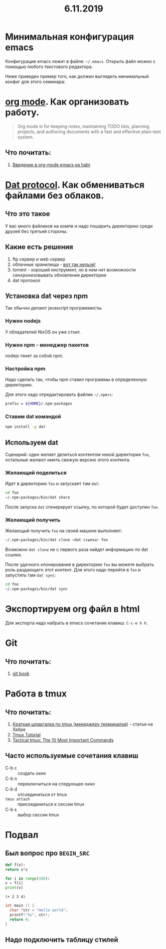 #+TITLE: 6.11.2019
#+HTML_HEAD: <link rel="stylesheet" type="text/css" href="org.css" />
#+HTML_HEAD: <style>div.figure img {max-height:300px;max-width:900px;}</style>
#+HTML_HEAD_EXTRA: <style>.org-src-container {background-color: #303030; color: #e5e5e5;}</style>

* Минимальная конфигурация emacs
  Конфигурация emacs лежит в файле: =~/.emacs=. Открыть файл можно с
  помощью любого текстового редактора.

  Ниже приведен пример того, как должен выглядеть минимальный конфиг
  для этого семинара:
  
  #+INCLUDE: .emacs src elisp

* [[https://orgmode.org/][org mode]]. Как организовать работу. 
  #+BEGIN_QUOTE
  Org mode is for keeping notes, maintaining TODO lists, planning
  projects, and authoring documents with a fast and effective
  plain-text system.
  #+END_QUOTE

** Что почитать:
   1. [[https://habr.com/ru/post/105300/][Введение в org-mode emacs на habr]]
     
* [[https://dat.foundation/][Dat protocol]]. Как обмениваться файлами без облаков. 
** Что это такое
   У вас много файликов на компе и надо пошарить директорию среди
   друзей без третьей стороны. 
   
** Какие есть решения
   1. ftp сервер и web сервер
   2. облачные хранилища - _вот так нельзя!_
   3. torrent - хороший инструмент, но в нем нет возможности
      синхронизовывать обновления директории
   4. dat протокол

** Установка dat через npm
   Так обычно делают javascript программисты.

*** Нужен nodejs
    У обладателей NixOS он уже стоит.
*** Нужен npm - менеджер пакетов
    nodejs тянет за собой npm.
*** Настройка npm
    Надо сделать так, чтобы npm ставил программы в определенную
    директорию.

    Для этого надо отредактировать файлик =~/.npmrc=:
    #+BEGIN_SRC sh
    prefix = ${HOME}/.npm-packages
    #+END_SRC

*** Ставим dat командой
    #+BEGIN_SRC sh
      npm install -g dat
    #+END_SRC

** Используем dat
   Сценарий: один желает делиться контентом некой директории =foo=,
   остальные желают иметь свежую версию этого контента.
*** Желающий поделиться
    Идет в директорию =foo= и запускает там =dat=:
    #+BEGIN_SRC sh
      cd foo
      ~/.npm-packages/bin/dat share 
    #+END_SRC

    После запуска =dat= сгенерирует ссылку, по которой будет доступен
    =foo=.
*** Желающий получить
    Желающий получить =foo= на своей машине выполняет:
    #+BEGIN_SRC sh
      ~/.npm-packages/bin/dat clone <dat ссылка> foo
    #+END_SRC

    Возможно =dat clone= не с первого раза найдет информацию по dat
    ссылке.

    После удачного клонирования в директорию =foo= вы можете выбрать
    роль раздающего этот контент. Для этого надо перейти в =foo= и
    запустить там =dat sync=:
    #+BEGIN_SRC sh
      cd foo
      ~/.npm-packages/bin/dat sync
    #+END_SRC

* Экспортируем org файл в html
   Для экспорта надо набрать в emacs сочетание клавиш: =C-c-e h h=.

* Git
** Что почитать:
   1. [[https://git-scm.com/book/ru/v2][git book]]

* Работа в tmux
** Что почитать:
   1. [[https://habr.com/ru/post/126996/][Краткая шпаргалка по tmux (менеджеру терминалов)]] - статья на Хабре
   2. [[https://leimao.github.io/blog/Tmux-Tutorial/][Tmux Tutorial]]
   3. [[https://danielmiessler.com/study/tmux/][Tactical tmux: The 10 Most Important Commands]]

** Часто используемые сочетания клавиш
   - C-b c :: создать окно
   - C-b n :: переключиться на следующее окно
   - C-b d :: отсоединиться от tmux
   - =tmux attach= :: присоединиться к сессии tmux
   - C-b s :: выбор сессии tmux
      
* Подвал
** Был вопрос про =BEGIN_SRC=
  #+BEGIN_SRC python
    def f(x):
	return x*x

    for i in range(100):
	v = f(i)
	print(v)
  #+END_SRC

  #+BEGIN_SRC elisp
    (+ 2 3 4)
  #+END_SRC

  #+BEGIN_SRC c
    int main () {
      char *str = "Hello world";
      printf("%s", str);
      return 0;
    }
  #+END_SRC
** Надо подключить таблицу стилей
